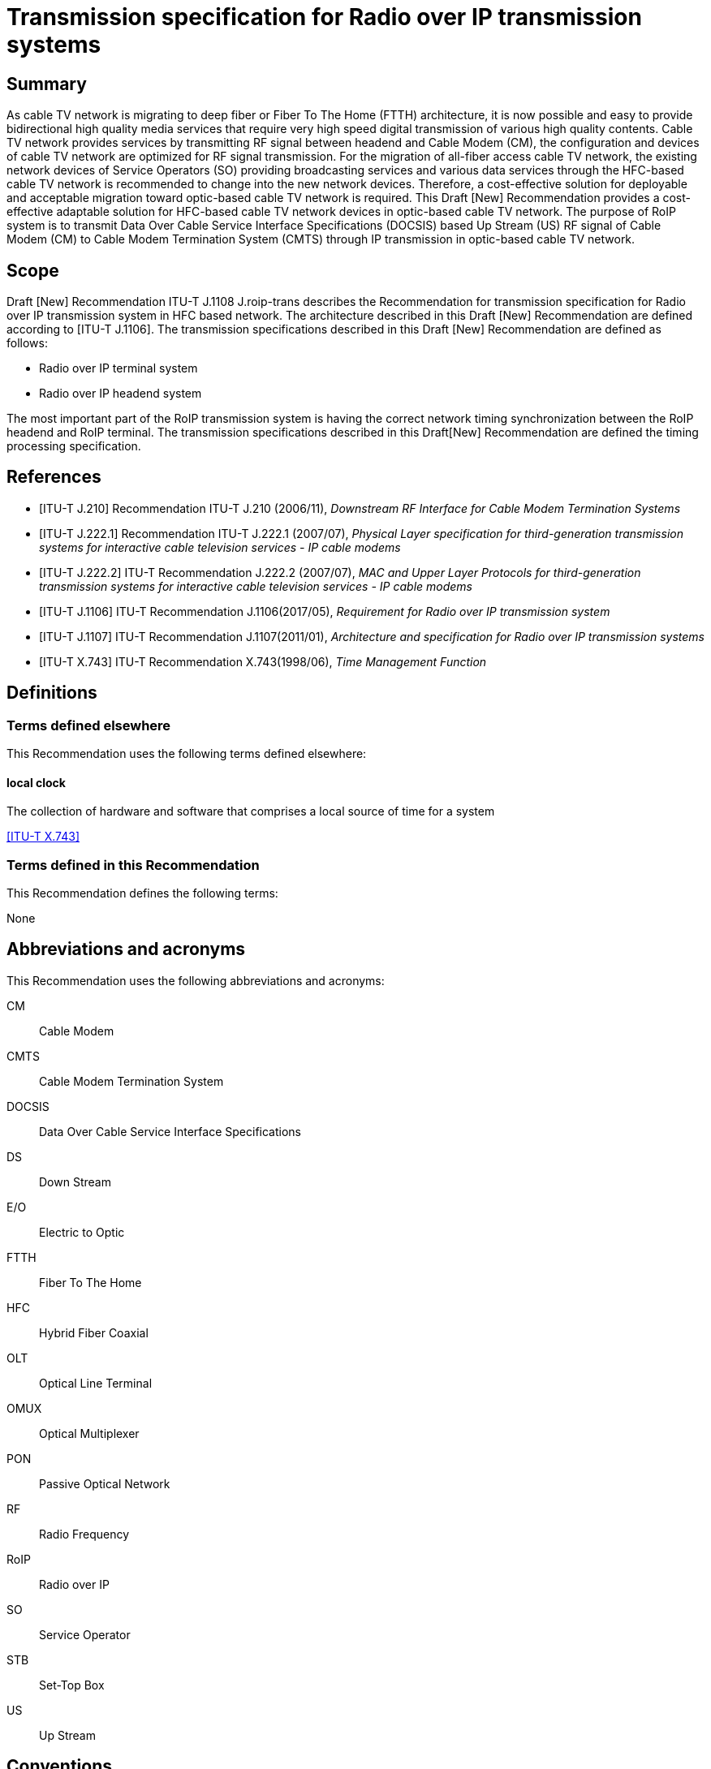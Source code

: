 = Transmission specification for Radio over IP transmission systems
:bureau: T
:docnumber: J.1108
:series: J: Cable Networks and Transmission of Television, Sound Programme and Other Multimedia Signals
:series1: Switched digital video over cable networks 
:series2: Digital Signage
:published-date: 2019-12-01
:status: prepublished
:keywords: RoIP
:stem:


[abstract]
== Summary
As cable TV network is migrating to deep fiber or Fiber To The Home (FTTH) architecture, it is now possible and easy to provide bidirectional high quality media services that require very high speed digital transmission of various high quality contents. Cable TV network provides services by transmitting RF signal between headend and Cable Modem (CM), the configuration and devices of cable TV network are optimized for RF signal transmission. For the migration of all-fiber access cable TV network, the existing network devices of Service Operators (SO) providing broadcasting services and various data services through the HFC-based cable TV network is recommended to change into the new network devices. Therefore, a cost-effective solution for deployable and acceptable migration toward optic-based cable TV network is required. This Draft [New] Recommendation provides a cost-effective adaptable solution for HFC-based cable TV network devices in optic-based cable TV network. The purpose of RoIP system is to transmit Data Over Cable Service Interface Specifications (DOCSIS) based Up Stream (US) RF signal of Cable Modem (CM) to Cable Modem Termination System (CMTS) through IP transmission in optic-based cable TV network.

[[a__1Scope]]
== Scope

Draft [New] Recommendation ITU-T J.1108 J.roip-trans describes the Recommendation for transmission specification for Radio over IP transmission system in HFC based network. [[_Hlk530637669]]The architecture described in this Draft [New] Recommendation are defined according to [ITU-T J.1106]. The transmission specifications described in this Draft [New] Recommendation are defined as follows:

* Radio over IP terminal system
* Radio over IP headend system

The most important part of the RoIP transmission system is having the correct network timing synchronization between the RoIP headend and RoIP terminal. The transmission specifications described in this Draft[New] Recommendation are defined the timing processing specification.

[bibliography]
== References

* [[[j210, ITU-T J.210]]] Recommendation ITU-T J.210 (2006/11), _Downstream RF Interface for Cable Modem Termination Systems_

* [[[j222-1, ITU-T J.222.1]]] Recommendation ITU-T J.222.1 (2007/07), _Physical Layer specification for third-generation transmission systems for interactive cable television services - IP cable modems_

* [[[j222-2, ITU-T J.222.2]]] ITU-T Recommendation J.222.2 (2007/07), _MAC and Upper Layer Protocols for third-generation transmission systems for interactive cable television services - IP cable modems_

* [[[j1106, ITU-T J.1106]]] ITU-T Recommendation J.1106(2017/05), _Requirement for Radio over IP transmission system_

* [[[j1107, ITU-T J.1107]]] ITU-T Recommendation J.1107(2011/01), _Architecture and specification for Radio over IP transmission systems_

* [[[x743, ITU-T X.743]]] ITU-T Recommendation X.743(1998/06), _Time Management Function_


== Definitions

=== Terms defined elsewhere

This Recommendation uses the following terms defined elsewhere:

==== local clock

The collection of hardware and software that comprises a local source of time for a system

[.source]
<<x743>>

[.nonterm]
=== Terms defined in this Recommendation

This Recommendation defines the following terms:

None

== Abbreviations and acronyms

This Recommendation uses the following abbreviations and acronyms:

CM:: Cable Modem

CMTS:: Cable Modem Termination System

DOCSIS:: Data Over Cable Service Interface Specifications

DS:: Down Stream

E/O:: Electric to Optic

FTTH:: Fiber To The Home

HFC:: Hybrid Fiber Coaxial

OLT:: Optical Line Terminal

OMUX:: Optical Multiplexer

PON:: Passive Optical Network

RF:: Radio Frequency

RoIP:: Radio over IP

SO:: Service Operator

STB:: Set-Top Box

US:: Up Stream

== Conventions

In this Recommendation:

The keywords "*is required to"* indicate a requirement which must be strictly followed and from which no deviation is permitted if conformance to this document is to be claimed.

The keywords "*is recommended"* indicate a requirement which is recommended but which is not absolutely required. Thus this requirement need not be present to claim conformance.

The keywords "*is prohibited from"* indicate a requirement which must be strictly followed and from which no deviation is permitted if conformance to this document is to be claimed.

The keywords "*can optionally"* indicate an optional requirement which is permissible, without implying any sense of being recommended. This term is not intended to imply that the vendor's implementation must provide the option and the feature can be optionally enabled by the network operator/service provider. Rather, it means the vendor may optionally provide the feature and still claim conformance with the specification.

In the body of this document and its annexes, the words _shall_, _shall not_, _should_, and _may_ sometimes appear, in which case they are to be interpreted, respectively, as _is required to_, _is prohibited from_, _is recommended_, and _can optionally_. The appearance of such phrases or keywords in an appendix or in material explicitly marked as _informative_ are to be interpreted as having no normative intent.

== Overview

In this section, the overview is defined according to [ITU-T J.1106] section 6.

== Functional Architecture

In this section, the functional architectureis defined according to [ITU-T J.1107] section 7.

== Timing Processing Specification

It is important to synchronize upstream data based on the DOCSIS (Data Over Cable Service Interface Specification) with the existing cable network through the optical IP network (i.e. xPON networks). The most important part of the RoIP transmission system is having the correct network timing synchronization between the RoIP headend and RoIP terminal.

Since many CMs on the subscriber side share one physical medium, it is required to transmit data according to a synchronous time-division multiplexing method, that is, the CMs is required to transmit data during time slots allocated thereto by the CMTS. In the uplink band, the collision avoidance time of the allocated band between the terminals is 1us or less, and very strict timing synchronization is required. In order to operate the RoIP transmission system, accurate timing synchronization between the terminal and the headend is required to be accompanied. Especially, it is necessary to establish synchronization between IP network and mixed heterogeneous network, not single RF network.

Therefore, the following requirements is required to perform the function of timing processing.

[TIME-REQ-01] The RoIP terminal for terminal access network synchronization is required to synchronize the local clock which is adjusted to the CMTS reference clock using the timestamp in the SYNC message coming from the CMTS.

[TIME-REQ-02] The RoIP terminal for terminal access network synchronization is required to acquire burst time information.

[TIME-REQ-03] The RoIP terminal for terminal access network synchronization is required to estimate and compensate a transmission time.

[TIME-REQ-04] The RoIP terminal for detection and acquisition of transmission RF burst is required to store the acquisition time information.

[TIME-REQ-05] The RoIP terminal for IP network access is required to transmit the transmitted RF burst and the acquired time information.

[TIME-REQ-06] The RoIP headend for headend access network synchronization is required to synchronize the local clock which is adjusted to the CM reference clock using MAP information during DOCSIS ranging.

[TIME-REQ-07] The RoIP headend for headend access network synchronization is required to acquire the synchronized time information.

[TIME-REQ-08] The RoIP headend for RF signal scheduling of IP network interworking is required to acquire burst time information.

[TIME-REQ-09] The RoIP headend for RF signal scheduling of IP network interworking is required to schedule the received burst.

[TIME-REQ-10] The RoIP headend for RF signal reconstruction is required to reconstruct RF compressed signal.

[TIME-REQ-11] The RoIP headend for RF signal reconstruction is required to transform Digital to Analogue and frequency band.

[bibliography]
== Bibliography

* [[[docsis1, b-ANSI/SCTE 135-1 2008]]] DOCSIS 3.0 Part 1: Physical Layer Specification

* [[[docsis2, b-ANSI/SCTE 135-2 2008]]] DOCSIS 3.0 Part 2: MAC and Upper Layer Protocols

* [[[docsis4, b-ANSI/SCTE 135-4 2008]]] DOCSIS 3.0 Part 4: Operations Support Systems Interface

* [[[docsis5, b-ANSI/SCTE 135-5 2009]]] DOCSIS 3.0 Part 5: Cable Modem to Customer Premise



